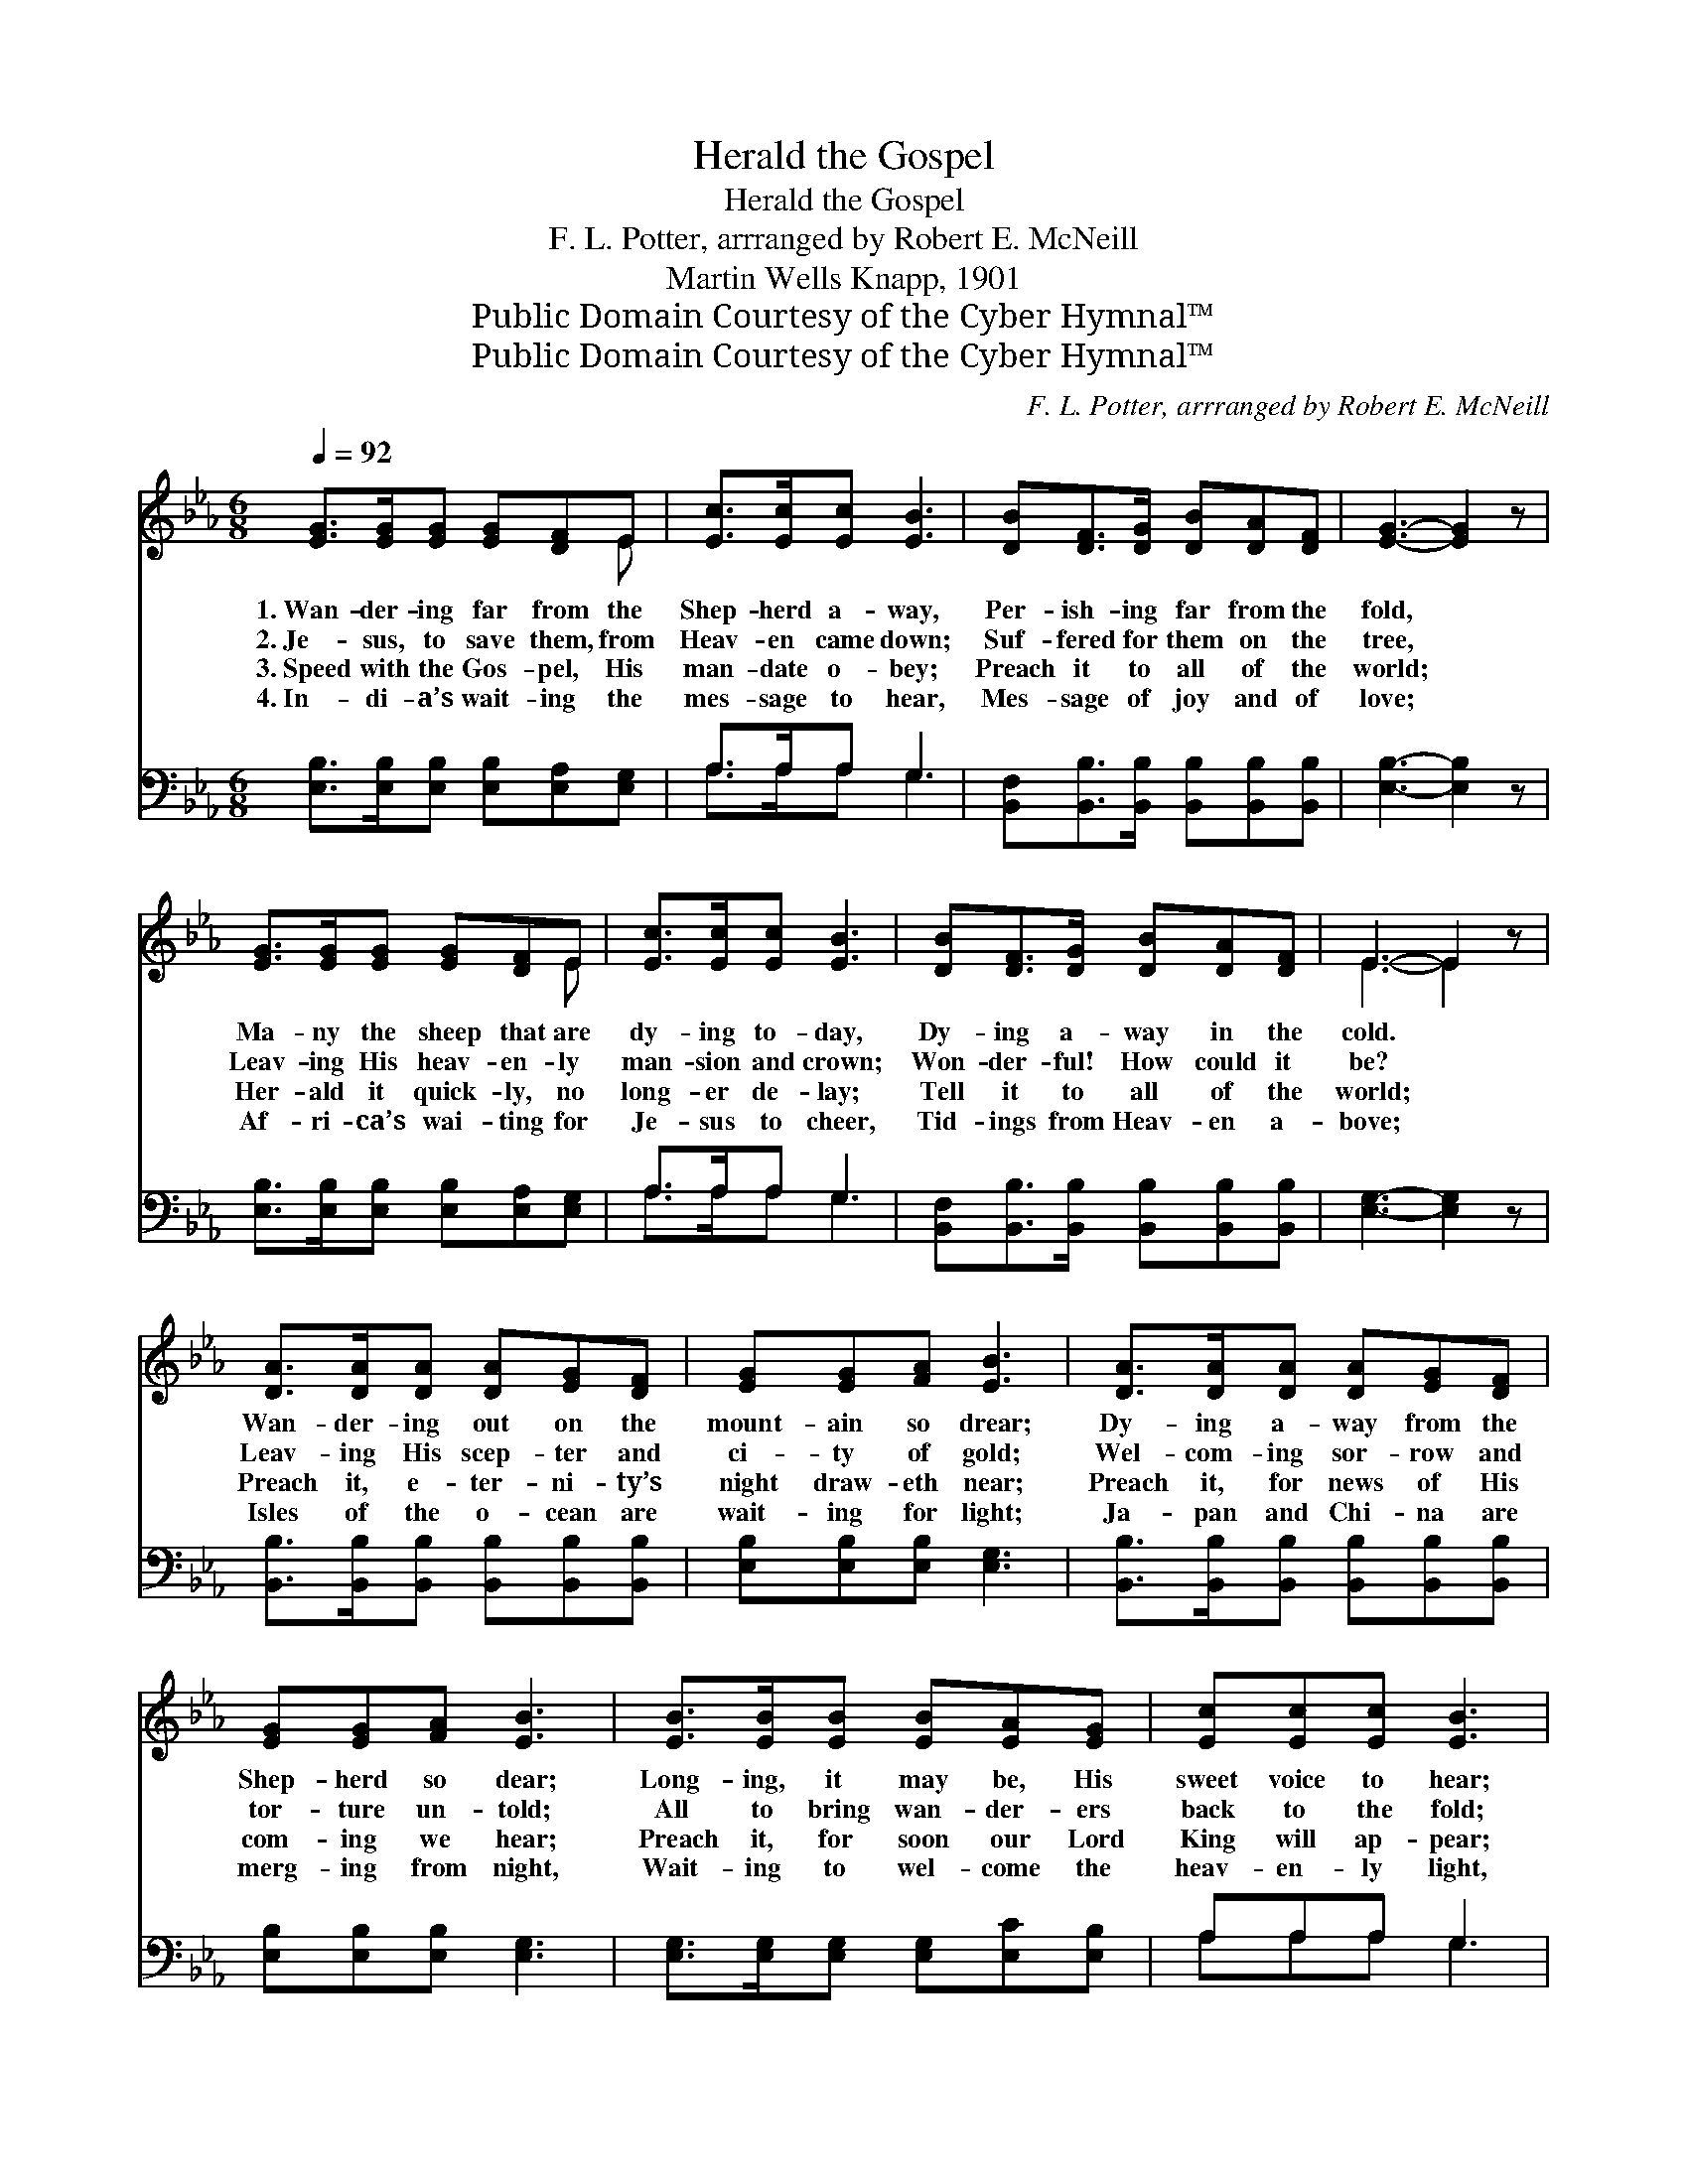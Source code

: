 X:1
T:Herald the Gospel
T:Herald the Gospel
T:F. L. Potter, arrranged by Robert E. McNeill
T:Martin Wells Knapp, 1901
T:Public Domain Courtesy of the Cyber Hymnal™
T:Public Domain Courtesy of the Cyber Hymnal™
C:F. L. Potter, arrranged by Robert E. McNeill
Z:Public Domain
Z:Courtesy of the Cyber Hymnal™
%%score ( 1 2 ) ( 3 4 )
L:1/8
Q:1/4=92
M:6/8
K:Eb
V:1 treble 
V:2 treble 
V:3 bass 
V:4 bass 
V:1
 [EG]>[EG][EG] [EG][DF]E | [Ec]>[Ec][Ec] [EB]3 | [DB][DF]>[DG] [DB][DA][DF] | [EG]3- [EG]2 z | %4
w: 1.~Wan- der- ing far from the|Shep- herd a- way,|Per- ish- ing far from the|fold, *|
w: 2.~Je- sus, to save them, from|Heav- en came down;|Suf- fered for them on the|tree, *|
w: 3.~Speed with the Gos- pel, His|man- date o- bey;|Preach it to all of the|world; *|
w: 4.~In- di- a’s wait- ing the|mes- sage to hear,|Mes- sage of joy and of|love; *|
 [EG]>[EG][EG] [EG][DF]E | [Ec]>[Ec][Ec] [EB]3 | [DB][DF]>[DG] [DB][DA][DF] | E3- E2 z | %8
w: Ma- ny the sheep that are|dy- ing to- day,|Dy- ing a- way in the|cold. *|
w: Leav- ing His heav- en- ly|man- sion and crown;|Won- der- ful! How could it|be? *|
w: Her- ald it quick- ly, no|long- er de- lay;|Tell it to all of the|world; *|
w: Af- ri- ca’s wai- ting for|Je- sus to cheer,|Tid- ings from Heav- en a-|bove; *|
 [DA]>[DA][DA] [DA][EG][DF] | [EG][EG][FA] [EB]3 | [DA]>[DA][DA] [DA][EG][DF] | %11
w: Wan- der- ing out on the|mount- ain so drear;|Dy- ing a- way from the|
w: Leav- ing His scep- ter and|ci- ty of gold;|Wel- com- ing sor- row and|
w: Preach it, e- ter- ni- ty’s|night draw- eth near;|Preach it, for news of His|
w: Isles of the o- cean are|wait- ing for light;|Ja- pan and Chi- na are|
 [EG][EG][FA] [EB]3 | [EB]>[EB][EB] [EB][EA][EG] | [Ec][Ec][Ec] [EB]3 | %14
w: Shep- herd so dear;|Long- ing, it may be, His|sweet voice to hear;|
w: tor- ture un- told;|All to bring wan- der- ers|back to the fold;|
w: com- ing we hear;|Preach it, for soon our Lord|King will ap- pear;|
w: merg- ing from night,|Wait- ing to wel- come the|heav- en- ly light,|
 [DB][DF]>[DG] [DB][DA][DF] | E3- E2 z ||"^Refrain" [EB]>[EB][EB] [EB]2 z | [Ec]>[Ec][Ec] [Ec]2 z | %18
w: Dy- ing a- way from the|fold. *|||
w: Dy- ing for you and for|me. *|||
w: Preach it to all of the|world. *|Per- ish- ing now,|per- ish- ing now,|
w: Com- ing from Heav- en a-|bove. *|||
 [EB]>[EB][EB] [DB][EB][FB] | [EB]3- [EB]2 z | [EB]>[EB][EB] [EB]2 z | [Ec][Ec][Ec] [Ec]2 z | %22
w: ||||
w: ||||
w: Per- ish- ing far from the|fold; *|Per- ish- ing now,|per- ish- ing now,|
w: ||||
 [DB]>[DF][DG] [DB]"^riten."[DA][DF] | E3- E2 z |] %24
w: ||
w: ||
w: Per- ish- ing far from the|fold; *|
w: ||
V:2
 x5 E | x6 | x6 | x6 | x5 E | x6 | x6 | E3- E2 x | x6 | x6 | x6 | x6 | x6 | x6 | x6 | E3- E2 x || %16
 x6 | x6 | x6 | x6 | x6 | x6 | x6 | E3- E2 x |] %24
V:3
 [E,B,]>[E,B,][E,B,] [E,B,][E,A,][E,G,] | A,>A,A, G,3 | %2
 [B,,F,][B,,B,]>[B,,B,] [B,,B,][B,,B,][B,,B,] | [E,B,]3- [E,B,]2 z | %4
 [E,B,]>[E,B,][E,B,] [E,B,][E,A,][E,G,] | A,>A,A, G,3 | %6
 [B,,F,][B,,B,]>[B,,B,] [B,,B,][B,,B,][B,,B,] | [E,G,]3- [E,G,]2 z | %8
 [B,,B,]>[B,,B,][B,,B,] [B,,B,][B,,B,][B,,B,] | [E,B,][E,B,][E,B,] [E,G,]3 | %10
 [B,,B,]>[B,,B,][B,,B,] [B,,B,][B,,B,][B,,B,] | [E,B,][E,B,][E,B,] [E,G,]3 | %12
 [E,G,]>[E,G,][E,G,] [E,G,][E,C][E,B,] | A,A,A, G,3 | %14
 [B,,F,][B,,B,]>[B,,B,] [B,,B,][B,,B,][B,,A,] | [E,G,]3- [E,G,]2 z || %16
 [E,G,]>[E,G,][E,G,] [E,G,]2 z | [A,,A,]>[A,,A,][A,,A,] [A,,A,]2 z | %18
 [B,,G,]>[B,,G,][B,,G,] [B,,F,][B,,G,][B,,A,] | [E,G,]3- [E,G,]2 z | %20
 [E,G,]>[E,G,][E,G,] [E,G,]2 z | [A,,A,][A,,A,][A,,A,] [A,,A,]2 z | %22
 [B,,F,]>[B,,B,][B,,B,] [B,,B,][B,,B,][B,,A,] | [E,G,]3- [E,G,]2 z |] %24
V:4
 x6 | A,>A,A, G,3 | x6 | x6 | x6 | A,>A,A, G,3 | x6 | x6 | x6 | x6 | x6 | x6 | x6 | A,A,A, G,3 | %14
 x6 | x6 || x6 | x6 | x6 | x6 | x6 | x6 | x6 | x6 |] %24


